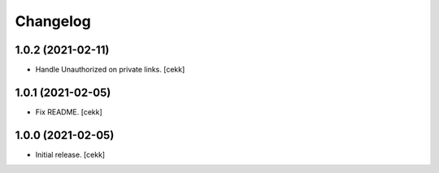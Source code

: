 Changelog
=========


1.0.2 (2021-02-11)
------------------

- Handle Unauthorized on private links.
  [cekk]


1.0.1 (2021-02-05)
------------------

- Fix README.
  [cekk]

1.0.0 (2021-02-05)
------------------

- Initial release.
  [cekk]
